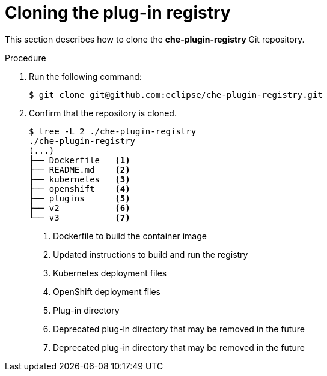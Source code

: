 [id="cloning-the-plug-in-registry_{context}"]
= Cloning the plug-in registry

This section describes how to clone the *che-plugin-registry* Git repository.

.Procedure

. Run the following command:
+
----
$ git clone git@github.com:eclipse/che-plugin-registry.git
----

. Confirm that the repository is cloned.
+
----
$ tree -L 2 ./che-plugin-registry
./che-plugin-registry
(...)
├── Dockerfile   <1>
├── README.md    <2>
├── kubernetes   <3>
├── openshift    <4>
├── plugins      <5>
├── v2           <6>
└── v3           <7>  
----
<1> Dockerfile to build the container image
<2> Updated instructions to build and run the registry
<3> Kubernetes deployment files
<4> OpenShift deployment files
<5> Plug-in directory
<6> Deprecated plug-in directory that may be removed in the future
<7> Deprecated plug-in directory that may be removed in the future

